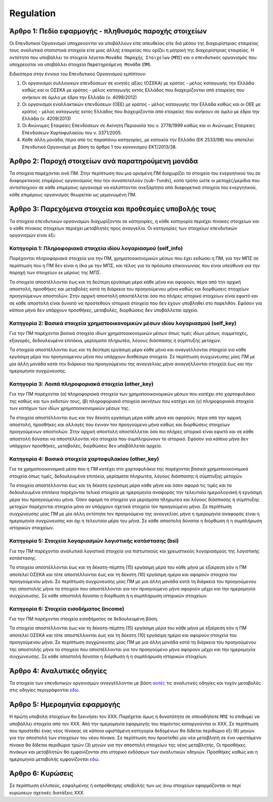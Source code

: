Regulation
==========


Άρθρο 1: Πεδίο εφαρμογής - πληθυσμός παροχής στοιχείων
------------------------------------------------------
Οι Επενδυτικοί Οργανισμοί υποχρεούνται να υποβάλλουν είτε απευθείας είτε διά
μέσου της διαχειρίστριας εταιρείας τους αναλυτικά στατιστικά στοιχεία είτε μιας
άλλης εταιρείας που ορίζει η μητρική της διαχειρίστριας εταιρείας.  Η οντότητα
που υποβάλλει τα στοιχεία λέγεται ``Μονάδα Παροχής Στοιχείων`` (``ΜΠΣ``) και ο
επενδυτικός οργανισμός που υποχρεούται να υποβάλλει στοιχεία ``Παρατηρούμενη
Μονάδα`` (``ΠΜ``).

Ειδικότερα στην έννοια του Επενδυτικού Οργανισμού εμπίπτουν:

#. Οι οργανισμοί συλλογικών επενδύσεων σε κινητές αξίες (ΟΣΕΚΑ) με κράτος -
   μέλος καταγωγής την Ελλάδα καθώς και οι ΟΣΕΚΑ με κράτος - μέλος καταγωγής
   εκτός Ελλάδος που διαχειρίζονται από εταιρείες που ανήκουν σε όμιλο με έδρα
   την Ελλάδα (ν. 4099/2012) 

#. Οι οργανισμοί εναλλακτικών επενδύσεων (ΟΕΕ) με κράτος - μέλος καταγωγής την
   Ελλάδα καθώς και οι ΟΕΕ με κράτος - μέλος καταγωγής εκτός Ελλάδος που
   διαχειρίζονται από εταιρείες που ανήκουν σε όμιλο με έδρα την Ελλάδα (ν.
   4209/2013)

#. Οι Ανώνυμες Εταιρείες Επενδύσεων σε Ακίνητη Περιουσία του ν. 2778/1999 καθώς και οι Ανώνυμες Εταιρείες Επενδύσεων Χαρτοφυλακίου του ν. 3371/2005.

#. Κάθε άλλη μονάδα, πέρα από τις παραπάνω κατηγορίες, με κατοικία την Ελλάδα
   (ΕΚ 2533/98) που αποτελεί Επενδυτικό Οργανισμό με βάση το άρθρο 1 του
   κανονισμού ΕΚΤ/2013/38.


Άρθρο 2: Παροχή στοιχείων ανά παρατηρούμενη μονάδα 
--------------------------------------------------
Τα στοιχεία παρέχονται ανά ΠΜ.  Στην περίπτωση που μια ορισμένη ΠΜ 
διαχωρίζει τα στοιχεία του ενεργητικού του σε διαφορετικούς επιμέρους
οργανισμούς που την συναποτελούν (``sub-funds``), κατά τρόπο ώστε οι
μετοχές/μερίδια που αντιστοιχούν σε κάθε επιμέρους οργανισμό να καλύπτονται
ανεξάρτητα από διαφορετικά στοιχεία του ενεργητικού, κάθε επιμέρους οργανισμός
θεωρείται ως μεμονωμένη ΠΜ.


Άρθρο 3: Παρεχόμενα στοιχεία και προθεσμίες υποβολής τους
---------------------------------------------------------
Τα στοιχεία επενδυτικών οργανισμών διαχωρίζονται σε κατηγορίες, η κάθε κατηγορία περιέχει πίνακες στοιχείων και ο κάθε πίνακας στοιχείων περιέχει μεταβλητές προς αναγγελία.  Οι κατηγορίες των στοιχείων επενδυτικών οργανισμών είναι έξι: 


Κατηγορία 1: Πληροφοριακά στοιχεία ιδίου λογαριασμού (self_info)
~~~~~~~~~~~~~~~~~~~~~~~~~~~~~~~~~~~~~~~~~~~~~~~~~~~~~~~~~~~~~~~~
Παρέχονται πληροφοριακά στοιχεία για την ΠΜ, χρηματοοικονομικών μέσων που
έχει εκδώσει η ΠΜ, για την ΜΠΣ σε περίπτωση που η ΠΜ δεν είναι η ίδια με την ΜΠΣ,
και τέλος για τα πρόσωπα επικοινωνίας που είναι υπεύθυνα για την παροχή των στοιχείων εκ μέρους της ΜΠΣ.

Τα στοιχεία αποστέλλονται έως και τη δεύτερη εργάσιμη μέρα κάθε μήνα και
αφορούν, πέρα από την αρχική αποστολή, προσθήκες και μεταβολές κατά τη διάρκεια
του προηγούμενου μήνα καθώς και διορθώσεις στοιχείων προηγούμενων αποστολών.
Στην αρχική αποστολή αποστέλλεται όσο πιο πλήρες ιστορικό στοιχείων είναι εφικτό και σε
κάθε αποστολή είναι δυνατό να προστεθούν ιστορικά στοιχεία που δεν έχουν
υποβληθεί στο παρελθόν.  Εφόσον για κάποιο μήνα δεν υπάρχουν προσθήκες, μεταβολές,
διορθώσεις δεν υποβάλλεται αρχείο.

   
Κατηγορία 2: Βασικά στοιχεία χρηματοοικονομικών μέσων ιδίου λογαριασμού (self_key)
~~~~~~~~~~~~~~~~~~~~~~~~~~~~~~~~~~~~~~~~~~~~~~~~~~~~~~~~~~~~~~~~~~~~~~~~~~~~~~~~~~
Για την ΠΜ παρέχονται βασικά στοιχεία ιδίων χρηματοοικονομικών μέσων όπως
τιμές ιδίων μέσων, συμμετοχές, εξαγορές, δεδουλευμένα επιτόκια, μερίσματα πληρωτέα, λόγους
διάσπασης ή σύμπτυξης μετοχών.

Τα στοιχεία αποστέλλονται έως και τη δεύτερη εργάσιμη μέρα κάθε μήνα και
αναγγέλλονται στοιχεία για κάθε εργάσιμη μέρα του προηγούμενου μήνα που υπάρχουν διαθέσιμα
στοιχεία.  Σε περίπτωση συγχώνευσης μίας ΠΜ με μία άλλη μονάδα κατά την διάρκεια του προηγούμενου της αναγγελίας μήνα αναγγέλλονται στοιχεία έως και την ημερομηνία συγχώνευσης.


Κατηγορία 3: Λοιπά πληροφοριακά στοιχεία (other_key)
~~~~~~~~~~~~~~~~~~~~~~~~~~~~~~~~~~~~~~~~~~~~~~~~~~~~
Για την ΠΜ παρέχονται (α) πληροφοριακά στοιχεία των χρηματοοικονομικών
μέσων που κατέχει στο χαρτοφυλάκιο της καθώς και των εκδοτών τους, (β)
πληροφοριακά στοιχεία ακινήτων που κατέχει και (γ) πληροφοριακά στοιχεία των
κατόχων των ιδίων χρηματοοικονομικών μέσων της. 

Τα στοιχεία αποστέλλονται έως και την δέκατη εργάσιμη μέρα κάθε μήνα και
αφορούν, πέρα από την αρχική αποστολή, προσθήκες και αλλαγές που έγιναν τον
προηγούμενο μήνα καθώς και διορθώσεις στοιχείων προηγούμενων αποστολών.  Στην
αρχική αποστολή αποστέλλεται όσο πιο πλήρες ιστορικό είναι εφικτό και σε κάθε
αποστολή δύναται να αποστέλλονται νέα στοιχεία που συμπληρώνουν το ιστορικό.
Εφόσον για κάποιο μήνα δεν υπάρχουν προσθήκες, μεταβολές, διορθώσεις δεν
υποβάλλεται αρχείο.


Κατηγορία 4: Βασικά στοιχεία χαρτοφυλακίου (other_key)
~~~~~~~~~~~~~~~~~~~~~~~~~~~~~~~~~~~~~~~~~~~~~~~~~~~~~~
Για τα χρηματοοικονομικά μέσα που η ΠΜ κατέχει στο χαρτοφυλάκιο της
παρέχονται βασικά χρηματοοικονομικά στοιχεία όπως τιμές, δεδουλευμένα επιτόκια,
μερίσματα πληρωτέα, λόγους διάσπασης ή σύμπτυξης μετοχών.

Τα στοιχεία αποστέλλονται έως και τη δέκατη εργάσιμη μέρα κάθε μήνα και όσον
αφορά τις τιμές και τα δεδουλευμένα επιτόκια παρέχονται τελικά στοιχεία με
ημερομηνία αναφοράς την τελευταία ημερολογιακή ή εργάσιμη μέρα του προηγούμενου
μήνα.  Όσον αφορά τα στοιχεία για μερίσματα πληρωτέα και λόγους διάσπασης ή
σύμπτυξης μετοχών παρέχονται στοιχεία μόνο αν υπάρχουν σχετικά στοιχεία τον
προηγούμενο μήνα.  Σε περίπτωση συγχώνευσης μίας ΠΜ με μία άλλη οντότητα
τον προηγούμενο της αναγγελίας μήνα η ημερομηνία αναφοράς είναι η ημερομηνία
συγχώνευσης και όχι η τελευταία μέρα του μήνα.  Σε κάθε αποστολή δύναται η
διόρθωση ή η συμπλήρωση ιστορικών στοιχείων.


Κατηγορία 5: Στοιχεία λογαριασμών λογιστικής κατάστασης (bsi)
~~~~~~~~~~~~~~~~~~~~~~~~~~~~~~~~~~~~~~~~~~~~~~~~~~~~~~~~~~~~~
Για την ΠΜ παρέχονται αναλυτικά λογιστικά στοιχεία για πιστωτικούς και χρεωστικούς
λογαριασμούς της λογιστικής κατάστασης.

Τα στοιχεία αποστέλλονται έως και τη δέκατη-πέμπτη (15) εργάσιμη μέρα του κάθε μήνα με εξαίρεση εάν η ΠΜ αποτελεί ΟΣΕΚΑ και τότε αποστέλλονται έως και τη δέκατη (10) εργάσιμη ημέρα και αφορούν στοιχεία του προηγούμενου μήνα.
Σε περίπτωση συγχώνευσης μίας ΠΜ με μια άλλη μονάδα κατά τη διάρκεια του
προηγούμενου της αποστολής μήνα τα στοιχεία που αποστέλλονται για τον
προηγούμενο μήνα αφορούν μέχρι και την ημερομηνία συγχώνευσης.  Σε κάθε
αποστολή δύναται η διόρθωση ή η συμπλήρωση ιστορικών στοιχείων.


Κατηγορία 6: Στοιχεία εισοδήματος (income)
~~~~~~~~~~~~~~~~~~~~~~~~~~~~~~~~~~~~~~~~~~
Για την ΠΜ παρέχονται στοιχεία εισοδήματος σε δεδουλευμένη βάση.

Τα στοιχεία αποστέλλονται έως και τη δέκατη-πέμπτη (15) εργάσιμη μέρα του κάθε μήνα με εξαίρεση εάν η ΠΜ αποτελεί ΟΣΕΚΑ και τότε αποστέλλονται έως και τη δέκατη (10) εργάσιμη ημέρα και αφορούν στοιχεία του προηγούμενου μήνα.
Σε περίπτωση συγχώνευσης μίας ΠΜ με μια άλλη μονάδα κατά τη διάρκεια του
προηγούμενου της αποστολής μήνα τα στοιχεία που αποστέλλονται για τον
προηγούμενο μήνα αφορούν μέχρι και την ημερομηνία συγχώνευσης.  Σε κάθε
αποστολή δύναται η διόρθωση ή η συμπλήρωση ιστορικών στοιχείων.


Άρθρο 4: Αναλυτικές οδηγίες
---------------------------
Τα στοιχεία των επενδυτικών οργανισμών αναγγέλλονται με βάση `αυτές`_ τις αναλυτικές οδηγίες και τυχόν μεταβολές στις οδηγίες περιγράφονται `εδώ`_. 


Άρθρο 5: Ημερομηνία εφαρμογής 
-----------------------------
Η πρώτη υποβολή στοιχείων θα ξεκινήσει τον ΧΧΧ. Παρέχεται όμως η δυνατότητα σε
οποιαδήποτε ``ΜΠΣ`` το επιθυμεί να υποβάλλει στοιχεία από τον ΧΧΧ.  Από την
ημερομηνία εφαρμογής του παρόντος καταργούνται οι ΧΧΧ. Σε περίπτωση που
προστεθεί ένας νέος πίνακας σε κάποια υφιστάμενη κατηγορία δεδομένων θα δίδεται
περιθώριο έξι (6) μηνών για την αποστολή των στοιχείων του νέου πίνακα.  Σε
περίπτωση που προστεθεί μία νέα μεταβλητή σε ένα υφιστάμενο πίνακα θα δίδεται
περιθώριο τριών (3) μηνών για την αποστολή στοιχείων της νέας μεταβλητής.  Οι
προσθήκες πινάκων και μεταβλητών θα εμφανίζονται στο ιστορικό εκδόσεων των
αναλυτικών οδηγιών. Προσθήκες καθώς και η ημερομηνία μεταβολής εμφανίζονται `εδώ`_.
   

Άρθρο 6: Κυρώσεις
-----------------
Σε περίπτωση ελλιπούς, εσφαλμένης ή εκπρόθεσμης υποβολής των ως άνω στοιχείων
εφαρμόζονται οι περί κυρώσεων σχετικές διατάξεις ΧΧΧ.

.. _αυτές: https://journey-docs.readthedocs.io/el/latest/domain/ifdat/index.html
.. _εδώ: https://journey-docs.readthedocs.io/el/latest/whatsnew.html 

